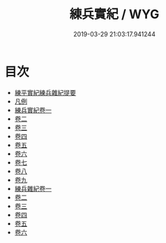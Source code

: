 #+TITLE: 練兵實紀 / WYG
#+DATE: 2019-03-29 21:03:17.941244
* 目次
 - [[file:KR3b0020_000.txt::000-1a][練平實紀練兵雜紀提要]]
 - [[file:KR3b0020_000.txt::000-3a][凡例]]
 - [[file:KR3b0020_001.txt::001-1a][練兵實紀卷一]]
 - [[file:KR3b0020_002.txt::002-1a][卷二]]
 - [[file:KR3b0020_003.txt::003-1a][卷三]]
 - [[file:KR3b0020_004.txt::004-1a][卷四]]
 - [[file:KR3b0020_005.txt::005-1a][卷五]]
 - [[file:KR3b0020_006.txt::006-1a][卷六]]
 - [[file:KR3b0020_007.txt::007-1a][卷七]]
 - [[file:KR3b0020_008.txt::008-1a][卷八]]
 - [[file:KR3b0020_009.txt::009-1a][卷九]]
 - [[file:KR3b0020_010.txt::010-1a][練兵雜紀卷一]]
 - [[file:KR3b0020_011.txt::011-1a][卷二]]
 - [[file:KR3b0020_012.txt::012-1a][卷三]]
 - [[file:KR3b0020_013.txt::013-1a][卷四]]
 - [[file:KR3b0020_014.txt::014-1a][卷五]]
 - [[file:KR3b0020_015.txt::015-1a][卷六]]
